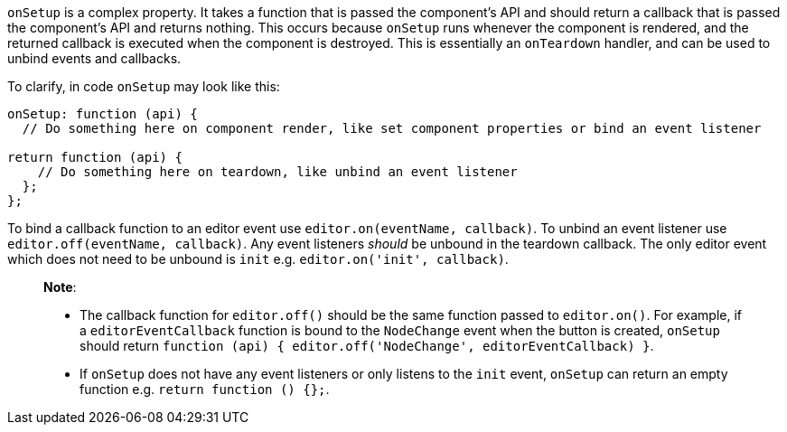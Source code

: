 `onSetup` is a complex property. It takes a function that is passed the component's API and should return a callback that is passed the component's API and returns nothing. This occurs because `onSetup` runs whenever the component is rendered, and the returned callback is executed when the component is destroyed. This is essentially an `onTeardown` handler, and can be used to unbind events and callbacks.

To clarify, in code `onSetup` may look like this:

```js
onSetup: function (api) {
  // Do something here on component render, like set component properties or bind an event listener

return function (api) {
    // Do something here on teardown, like unbind an event listener
  };
};
```

To bind a callback function to an editor event use `editor.on(eventName, callback)`. To unbind an event listener use `editor.off(eventName, callback)`. Any event listeners _should_ be unbound in the teardown callback. The only editor event which does not need to be unbound is `init` e.g. `editor.on('init', callback)`.

____
*Note*:

* The callback function for `editor.off()` should be the same function passed to `editor.on()`. For example, if a `editorEventCallback` function is bound to the `NodeChange` event when the button is created, `onSetup` should return `function (api) { editor.off('NodeChange', editorEventCallback) }`.
* If `onSetup` does not have any event listeners or only listens to the `init` event, `onSetup` can return an empty function e.g. `return function () {};`.
____
